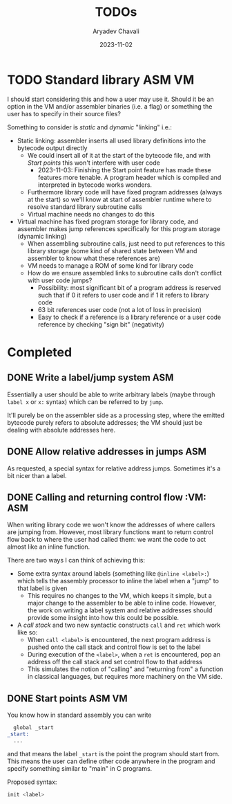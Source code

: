 #+title: TODOs
#+author: Aryadev Chavali
#+date: 2023-11-02

* TODO Standard library :ASM:VM:
I should start considering this and how a user may use it.  Should it
be an option in the VM and/or assembler binaries (i.e. a flag) or
something the user has to specify in their source files?

Something to consider is /static/ and /dynamic/ "linking" i.e.:
+ Static linking: assembler inserts all used library definitions into
  the bytecode output directly
  + We could insert all of it at the start of the bytecode file, and
    with [[*Start points][Start points]] this won't interfere with
    user code
    + 2023-11-03: Finishing the Start point feature has made these
      features more tenable.  A program header which is compiled and
      interpreted in bytecode works wonders.
  + Furthermore library code will have fixed program addresses (always
    at the start) so we'll know at start of assembler runtime where to
    resolve standard library subroutine calls
  + Virtual machine needs no changes to do this
+ Virtual machine has fixed program storage for library code, and
  assembler makes jump references specifically for this program
  storage (dynamic linking)
  + When assembling subroutine calls, just need to put references to
    this library storage (some kind of shared state between VM and
    assembler to know what these references are)
  + VM needs to manage a ROM of some kind for library code
  + How do we ensure assembled links to subroutine calls don't
    conflict with user code jumps?
    + Possibility: most significant bit of a program address is
      reserved such that if 0 it refers to user code and if 1 it
      refers to library code
    + 63 bit references user code (not a lot of loss in precision)
    + Easy to check if a reference is a library reference or a user
      code reference by checking "sign bit" (negativity)
* Completed
** DONE Write a label/jump system :ASM:
Essentially a user should be able to write arbitrary labels (maybe
through ~label x~ or ~x:~ syntax) which can be referred to by ~jump~.

It'll purely be on the assembler side as a processing step, where the
emitted bytecode purely refers to absolute addresses; the VM should
just be dealing with absolute addresses here.
** DONE Allow relative addresses in jumps :ASM:
As requested, a special syntax for relative address jumps.  Sometimes
it's a bit nicer than a label.
** DONE Calling and returning control flow :VM: :ASM:
When writing library code we won't know the addresses of where
callers are jumping from.  However, most library functions want to
return control flow back to where the user had called them: we want
the code to act almost like an inline function.

There are two ways I can think of achieving this:
+ Some extra syntax around labels (something like ~@inline <label>:~)
  which tells the assembly processor to inline the label when a "jump"
  to that label is given
  + This requires no changes to the VM, which keeps it simple, but a
    major change to the assembler to be able to inline code.  However,
    the work on writing a label system and relative addresses should
    provide some insight into how this could be possible.
+ A /call stack/ and two new syntactic constructs ~call~ and ~ret~
  which work like so:
  + When ~call <label>~ is encountered, the next program address is
    pushed onto the call stack and control flow is set to the label
  + During execution of the ~<label>~, when a ~ret~ is encountered,
    pop an address off the call stack and set control flow to that
    address
  + This simulates the notion of "calling" and "returning from" a
    function in classical languages, but requires more machinery on
    the VM side.
** DONE Start points :ASM:VM:
You know how in standard assembly you can write
#+begin_src asm
  global _start
_start:
  ...
#+end_src
and that means the label ~_start~ is the point the program should
start from.  This means the user can define other code anywhere in the
program and specify something similar to "main" in C programs.

Proposed syntax:
#+begin_src asm
  init <label>
#+end_src
